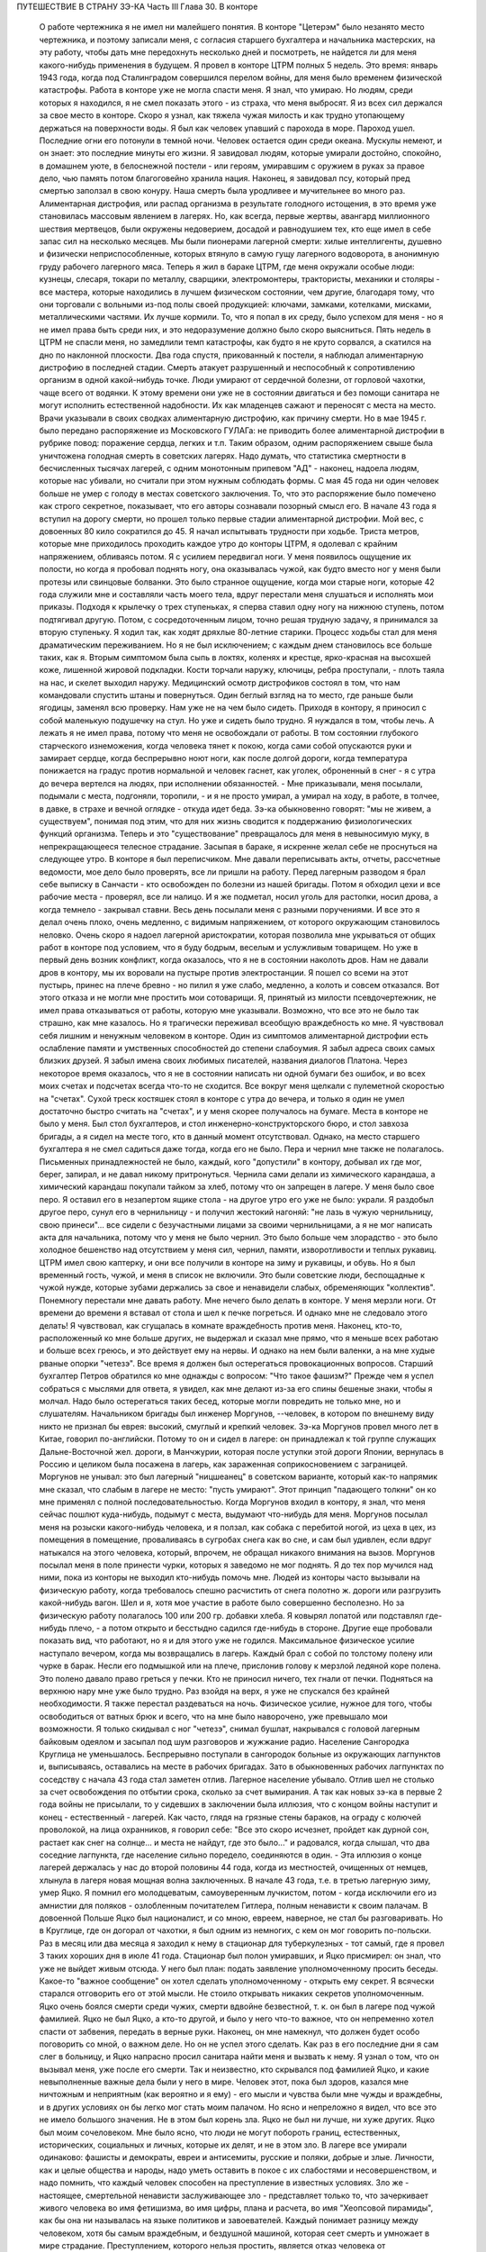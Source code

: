 ПУТЕШЕСТВИЕ В СТРАНУ ЗЭ-КА
Часть III
Глава 30. В конторе

     О работе чертежника я не имел ни малейшего понятия. В конторе "Цетерэм" было незанято место чертежника, и поэтому записали меня, с согласия старшего бухгалтера и начальника мастерских, на эту работу, чтобы дать мне передохнуть несколько дней и посмотреть, не найдется ли для меня какого-нибудь применения в будущем. Я провел в конторе ЦТРМ полных 5 недель.
     Это время: январь 1943 года, когда под Сталинградом совершился перелом войны, для меня было временем физической катастрофы. Работа в конторе уже не могла спасти меня. Я знал, что умираю. Но людям, среди которых я находился, я не смел показать этого - из страха, что меня выбросят. Я из всех сил держался за свое место в конторе. Скоро я узнал, как тяжела чужая милость и как трудно утопающему держаться на поверхности воды.
     Я был как человек упавший с парохода в море. Пароход ушел. Последние огни его потонули в темной ночи. Человек остается один среди океана. Мускулы немеют, и он знает: это последние минуты его жизни.
     Я завидовал людям, которые умирали достойно, спокойно, в домашнем уюте, в белоснежной постели - или героям, умиравшим с оружием в руках за правое дело, чью память потом благоговейно хранила нация. Наконец, я завидовал псу, который пред смертью заползал в свою конуру. Наша смерть была уродливее и мучительнее во много раз.
     Алиментарная дистрофия, или распад организма в результате голодного истощения, в это время уже становилась массовым явлением в лагерях. Но, как всегда, первые жертвы, авангард миллионного шествия мертвецов, были окружены недоверием, досадой и равнодушием тех, кто еще имел в себе запас сил на несколько месяцев. Мы были пионерами лагерной смерти: хилые интеллигенты, душевно и физически неприспособленные, которых втянуло в самую гущу лагерного водоворота, в анонимную груду рабочего лагерного мяса.
     Теперь я жил в бараке ЦТРМ, где меня окружали особые люди: кузнецы, слесаря, токари по металлу, сварщики, электромонтеры, трактористы, механики и столяры - все мастера, которые находились в лучшем физическом состоянии, чем другие, благодаря тому, что они торговали с вольными из-под полы своей продукцией: ключами, замками, котелками, мисками, металлическими частями. Их лучше кормили. То, что я попал в их среду, было успехом для меня - но я не имел права быть среди них, и это недоразумение должно было скоро выясниться. Пять недель в ЦТРМ не спасли меня, но замедлили темп катастрофы, как будто я не круто сорвался, а скатился на дно по наклонной плоскости.
     Два года спустя, прикованный к постели, я наблюдал алиментарную дистрофию в последней стадии. Смерть атакует разрушенный и неспособный к сопротивлению организм в одной какой-нибудь точке. Люди умирают от сердечной болезни, от горловой чахотки, чаще всего от водянки. К этому времени они уже не в состоянии двигаться и без помощи санитара не могут исполнить естественной надобности. Их как младенцев сажают и переносят с места на место. Врачи указывали в своих сводках алиментарную дистрофию, как причину смерти. Но в мае 1945 г. было передано распоряжение из Московского ГУЛАГа: не приводить более алиментарной дистрофии в рубрике повод: поражение сердца, легких и т.п. Таким образом, одним распоряжением свыше была уничтожена голодная смерть в советских лагерях. Надо думать, что статистика смертности в бесчисленных тысячах лагерей, с одним монотонным припевом "АД" - наконец, надоела людям, которые нас убивали, но считали при этом нужным соблюдать формы. С мая 45 года ни один человек больше не умер с голоду в местах советского заключения. То, что это распоряжение было помечено как строго секретное, показывает, что его авторы сознавали позорный смысл его.
     В начале 43 года я вступил на дорогу смерти, но прошел только первые стадии алиментарной дистрофии. Мой вес, с довоенных 80 кило сократился до 45. Я начал испытывать трудности при ходьбе. Триста метров, которые мне приходилось проходить каждое утро до конторы ЦТРМ, я одолевал с крайним напряжением, обливаясь потом. Я с усилием передвигал ноги. У меня появилось ощущение их полости, но когда я пробовал поднять ногу, она оказывалась чужой, как будто вместо ног у меня были протезы или свинцовые болванки. Это было странное ощущение, когда мои старые ноги, которые 42 года служили мне и составляли часть моего тела, вдруг перестали меня слушаться и исполнять мои приказы. Подходя к крылечку о трех ступеньках, я сперва ставил одну ногу на нижнюю ступень, потом подтягивал другую. Потом, с сосредоточенным лицом, точно решая трудную задачу, я принимался за вторую ступеньку. Я ходил так, как ходят дряхлые 80-летние старики. Процесс ходьбы стал для меня драматическим переживанием. Но я не был исключением; с каждым днем становилось все больше таких, как я.
     Вторым симптомом была сыпь в локтях, коленях и крестце, ярко-красная на высохшей коже, лишенной жировой подкладки. Кости торчали наружу, ключицы, ребра проступали, - плоть таяла на нас, и скелет выходил наружу. Медицинский осмотр дистрофиков состоял в том, что нам командовали спустить штаны и повернуться. Один беглый взгляд на то место, где раньше были ягодицы, заменял всю проверку. Нам уже не на чем было сидеть. Приходя в контору, я приносил с собой маленькую подушечку на стул. Но уже и сидеть было трудно. Я нуждался в том, чтобы лечь.
     А лежать я не имел права, потому что меня не освобождали от работы. В том состоянии глубокого старческого изнеможения, когда человека тянет к покою, когда сами собой опускаются руки и замирает сердце, когда беспрерывно ноют ноги, как после долгой дороги, когда температура понижается на градус против нормальной и человек гаснет, как уголек, оброненный в снег - я с утра до вечера вертелся на людях, при исполнении обязанностей. - Мне приказывали, меня посылали, подымали с места, подгоняли, торопили, - и я не просто умирал, а умирал на ходу, в работе, в толчее, в давке, в страхе и вечной оглядке - откуда идет беда.
     Зэ-ка обыкновенно говорят: "мы не живем, а существуем", понимая под этим, что для них жизнь сводится к поддержанию физиологических функций организма. Теперь и это "существование" превращалось для меня в невыносимую муку, в непрекращающееся телесное страдание. Засыпая в бараке, я искренне желал себе не проснуться на следующее утро.
     В конторе я был переписчиком. Мне давали переписывать акты, отчеты, рассчетные ведомости, мое дело было проверять, все ли пришли на работу. Перед лагерным разводом я брал себе выписку в Санчасти - кто освобожден по болезни из нашей бригады. Потом я обходил цехи и все рабочие места - проверял, все ли налицо. И я же подметал, носил уголь для растопки, носил дрова, а когда темнело - закрывал ставни. Весь день посылали меня с разными поручениями. И все это я делал очень плохо, очень медленно, с видимым напряжением, от которого окружающим становилось неловко. Очень скоро я надоел лагерной аристократии, которая позволила мне укрываться от общих работ в конторе под условием, что я буду бодрым, веселым и услужливым товарищем. Но уже в первый день возник конфликт, когда оказалось, что я не в состоянии наколоть дров. Нам не давали дров в контору, мы их воровали на пустыре против электростанции. Я пошел со всеми на этот пустырь, принес на плече бревно - но пилил я уже слабо, медленно, а колоть и совсем отказался. Вот этого отказа и не могли мне простить мои сотоварищи. Я, принятый из милости псевдочертежник, не имел права отказываться от работы, которую мне указывали.
     Возможно, что все это не было так страшно, как мне казалось. Но я трагически переживал всеобщую враждебность ко мне. Я чувствовал себя лишним и ненужным человеком в конторе. Один из симптомов алиментарной дистрофии есть ослабление памяти и умственных способностей до степени слабоумия. Я забыл адреса своих самых близких друзей. Я забыл имена своих любимых писателей, названия диалогов Платона. Через некоторое время оказалось, что я не в состоянии написать ни одной бумаги без ошибок, и во всех моих счетах и подсчетах всегда что-то не сходится. Все вокруг меня щелкали с пулеметной скоростью на "счетах". Сухой треск костяшек стоял в конторе с утра до вечера, и только я один не умел достаточно быстро считать на "счетах", и у меня скорее получалось на бумаге.
     Места в конторе не было у меня. Был стол бухгалтеров, и стол инженерно-конструкторского бюро, и стол завхоза бригады, а я сидел на месте того, кто в данный момент отсутствовал. Однако, на место старшего бухгалтера я не смел садиться даже тогда, когда его не было. Пера и чернил мне также не полагалось. Письменных принадлежностей не было, каждый, кого "допустили" в контору, добывал их где мог, берег, запирал, и не давал никому притронуться. Чернила сами делали из химического карандаша, а химический карандаш покупали тайком за хлеб, потому что он запрещен в лагере. У меня было свое перо. Я оставил его в незапертом ящике стола - на другое утро его уже не было: украли. Я раздобыл другое перо, сунул его в чернильницу - и получил жестокий нагоняй: "не лазь в чужую чернильницу, свою принеси"... все сидели с безучастными лицами за своими чернильницами, а я не мог написать акта для начальника, потому что у меня не было чернил. Это было больше чем злорадство - это было холодное бешенство над отсутствием у меня сил, чернил, памяти, изворотливости и теплых рукавиц. ЦТРМ имел свою каптерку, и они все получили в конторе на зиму и рукавицы, и обувь. Но я был временный гость, чужой, и меня в список не включили. Это были советские люди, беспощадные к чужой нужде, которые зубами держались за свое и ненавидели слабых, обременяющих "коллектив".
     Понемногу перестали мне давать работу. Мне нечего было делать в конторе. У меня мерзли ноги. От времени до времени я вставал от стола и шел к печке погреться. И однако мне не следовало этого делать! Я чувствовал, как сгущалась в комнате враждебность против меня. Наконец, кто-то, расположенный ко мне больше других, не выдержал и сказал мне прямо, что я меньше всех работаю и больше всех греюсь, и это действует ему на нервы. И однако на нем были валенки, а на мне худые рваные опорки "четезэ".
     Все время я должен был остерегаться провокационных вопросов. Старший бухгалтер Петров обратился ко мне однажды с вопросом: "Что такое фашизм?" Прежде чем я успел собраться с мыслями для ответа, я увидел, как мне делают из-за его спины бешеные знаки, чтобы я молчал. Надо было остерегаться таких бесед, которые могли повредить не только мне, но и слушателям.
     Начальником бригады был инженер Моргунов, --человек, в котором по внешнему виду никто не признал бы еврея: высокий, смуглый и крепкий человек. Зэ-ка Моргунов провел много лет в Китае, говорил по-английски. Потому то он и сидел в лагере: он принадлежал к той группе служащих Дальне-Восточной жел. дороги, в Манчжурии, которая после уступки этой дороги Японии, вернулась в Россию и целиком была посажена в лагерь, как зараженная соприкосновением с заграницей. Моргунов не унывал: это был лагерный "ницшеанец" в советском варианте, который как-то напрямик мне сказал, что слабым в лагере не место: "пусть умирают". Этот принцип "падающего толкни" он ко мне применял с полной последовательностью. Когда Моргунов входил в контору, я знал, что меня сейчас пошлют куда-нибудь, подымут с места, выдумают что-нибудь для меня. Моргунов посылал меня на розыски какого-нибудь человека, и я ползал, как собака с перебитой ногой, из цеха в цех, из помещения в помещение, проваливаясь в сугробах снега как во сне, и сам был удивлен, если вдруг натыкался на этого человека, который, впрочем, не обращал никакого внимания на вызов. Моргунов посылал меня в поле принести чурки, которых я заведомо не мог поднять. Я до тех пор мучился над ними, пока из конторы не выходил кто-нибудь помочь мне.
     Людей из конторы часто вызывали на физическую работу, когда требовалось спешно расчистить от снега полотно ж. дороги или разгрузить какой-нибудь вагон. Шел и я, хотя мое участие в работе было совершенно бесполезно. Но за физическую работу полагалось 100 или 200 гр. добавки хлеба. Я ковырял лопатой или подставлял где-нибудь плечо, - а потом открыто и бесстыдно садился где-нибудь в стороне. Другие еще пробовали показать вид, что работают, но я и для этого уже не годился.
     Максимальное физическое усилие наступало вечером, когда мы возвращались в лагерь. Каждый брал с собой по толстому полену или чурке в барак. Несли его подмышкой или на плече, прислонив голову к мерзлой ледяной коре полена. Это полено давало право греться у печки. Кто не приносил ничего, тех гнали от печки.
     Подняться на верхнюю нару мне уже было трудно. Раз взойдя на верх, я уже не спускался без крайней необходимости. Я также перестал раздеваться на ночь. Физическое усилие, нужное для того, чтобы освободиться от ватных брюк и всего, что на мне было наворочено, уже превышало мои возможности. Я только скидывал с ног "четезэ", снимал бушлат, накрывался с головой лагерным байковым одеялом и засыпал под шум разговоров и жужжание радио.
     Население Сангородка Круглица не уменьшалось. Беспрерывно поступали в сангородок больные из окружающих лагпунктов и, выписываясь, оставались на месте в рабочих бригадах. Зато в обыкновенных рабочих лагпунктах по соседству с начала 43 года стал заметен отлив. Лагерное население убывало. Отлив шел не столько за счет освобождения по отбытии срока, сколько за счет вымирания. А так как новых зэ-ка в первые 2 года войны не присылали, то у сидевших в заключении была иллюзия, что с концом войны наступит и конец - естественный - лагерей. Как часто, глядя на грязные стены бараков, на ограду с колючей проволокой, на лица охранников, я говорил себе: "Все это скоро исчезнет, пройдет как дурной сон, растает как снег на солнце... и места не найдут, где это было..." и радовался, когда слышал, что два соседние лагпункта, где население сильно поредело, соединяются в один. - Эта иллюзия о конце лагерей держалась у нас до второй половины 44 года, когда из местностей, очищенных от немцев, хлынула в лагеря новая мощная волна заключенных.
     В начале 43 года, т.е. в третью лагерную зиму, умер Яцко. Я помнил его молодцеватым, самоуверенным лучкистом, потом - когда исключили его из амнистии для поляков - озлобленным почитателем Гитлера, полным ненависти к своим палачам. В довоенной Польше Яцко был националист, и со мною, евреем, наверное, не стал бы разговаривать. Но в Круглице, где он догорал от чахотки, я был одним из немногих, с кем он мог говорить по-польски. Раз в месяц или два месяца я заходил к нему в стационар для туберкулезных - тот самый, где я провел 3 таких хороших дня в июле 41 года. Стационар был полон умиравших, и Яцко присмирел: он знал, что уже не выйдет живым отсюда. У него был план: подать заявление уполномоченному просить беседы. Какое-то "важное сообщение" он хотел сделать уполномоченному - открыть ему секрет. Я всячески старался отговорить его от этой мысли. Не стоило открывать никаких секретов уполномоченным. Яцко очень боялся смерти среди чужих, смерти вдвойне безвестной, т. к. он был в лагере под чужой фамилией. Яцко не был Яцко, а кто-то другой, и было у него что-то важное, что он непременно хотел спасти от забвения, передать в верные руки. Наконец, он мне намекнул, что должен будет особо поговорить со мной, о важном деле. Но он не успел этого сделать. Как раз в его последние дни я сам слег в больницу, и Яцко напрасно просил санитара найти меня и вызвать к нему. Я узнал о том, что он вызывал меня, уже после его смерти.
     Так и неизвестно, кто скрывался под фамилией Яцко, и какие невыполненные важные дела были у него в мире. Человек этот, пока был здоров, казался мне ничтожным и неприятным (как вероятно и я ему) - его мысли и чувства были мне чужды и враждебны, и в других условиях он бы легко мог стать моим палачом. Но ясно и непреложно я видел, что все это не имело большого значения. Не в этом был корень зла. Яцко не был ни лучше, ни хуже других. Яцко был моим сочеловеком.
     Мне было ясно, что люди не могут побороть границ, естественных, исторических, социальных и личных, которые их делят, и не в этом зло. В лагере все умирали одинаково: фашисты и демократы, евреи и антисемиты, русские и поляки, добрые и злые. Личности, как и целые общества и народы, надо уметь оставить в покое с их слабостями и несовершенством, и надо помнить, что каждый человек способен на преступление в известных условиях. Зло же - настоящее, смертельной ненависти заслуживающее зло - представляет только то, что зачеркивает живого человека во имя фетишизма, во имя цифры, плана и расчета, во имя "Хеопсовой пирамиды", как бы она ни называлась на языке политиков и завоевателей. Каждый понимает разницу между человеком, хотя бы самым враждебным, и бездушной машиной, которая сеет смерть и умножает в мире страдание. Преступлением, которого нельзя простить, является отказ человека от сочеловечества и превращение его в бездушное орудие убийства и порабощения.
     В лагере я научился видеть изнанку вещей, изнанку каждого слова. Такое слово, как "фашист", означало безусловное зло, - и это же слово служило поводом для палачей ломать и кромсать живую жизнь во имя чего-то, что было не меньшим злом, чем фашизм.
     Приблизительно в то же время умер Семиволос. Этот крепкий и сильный человек рухнул, как дуб в бурю. Случайная болезнь - воспаление легких - свалила его. Тогда обнаружилось, как глубоко годы в лагере подточили его изнутри. Этот человек учил меня, новичка, как надо жить в лагере, как устраиваться, как раскладывать костер в лесу, как надо и не надо питаться. И вот, оказалось, что я, слабый и ничего не умеющий - пережил его, героя и стахановца. Моя сила сопротивления была больше, и это имеет свое простое объяснение. Семиволос был в лагере передовик и знатный человек, а я - вне лагеря человек нормального вида - в лагере был бесформенным и жалким комком живой протоплазмы. У меня не было никаких амбиций в лагере, и я пользовался любой щелью, любым углублением в почве, где я мог спрятаться. Если бы все люди в лагере были такие, как я, - пришлось бы лагеря ликвидировать. Лагеря держались на Семиволосах, которые хотели быть "достойными лагерниками", на исправных рабах, которые тянули из себя жилы, и из которых бессовестный лагерный порядок вытягивал последнюю каплю силы. Смерть Семиволоса в лагере, конечно, равняется убийству. Мы, человеческая пыль, погибали миллионами от болезней и голода, но иногда мы переживали силачей, потому что меньше поддавались эксплоатации и легче находили нелегальные лазейки в трудном положении.
     В начале февраля мое благополучие кончилось. Меня изгнали из рая. Поздно вечером разбудила меня в бараке женщина-нарядчик, тронула за плечо и сухо сообщила: "завтра в другую бригаду". Я был оскорблен смертельно тем, что Моргунов и Петров не сочли нужным предупредить меня и дать мне время приготовиться. Теперь мне не оставалось ничего, кроме фатализма: будь что будет...
     На несколько дней наступает провал в моей памяти, и я не знаю, как провел следующие дни. Только дата 8 февраля 1943 года врезалась прочно в мою память.
     В этот день принесли меня в глубоком обмороке в амбулаторию, и я слег в больницу, слег надолго - до 20 апреля. И снова - это был хирургический стационар, неизменный приют мой, где я находил защиту и спасение всякий раз, когда волны уже смыкались над моей головой. Первые двое суток я пролежал в палате Максика замертво. Садился я только к еде, а остальное время лежал неподвижно, отдыхал всем существом, дремал, спал, ни о чем не думая и переживая счастье человека, которого волны выбросили после кораблекрушения на мягкий песок. Мое воображение не шло дальше, как полежать здесь еще недельку или две.
     Утром 15 февраля пронеслась тревога по стационару: начали вызывать больных на проверку.
     Дверь из палаты отворялась в боковой коридор, из которого еще 4 двери вели: в чулан завхоза, в процедурную, в комнату лекпома, где лежал Раевский, и в операционную. Перед входом в процедурную стояла очередь больных. Все были в страхе. Какой-то незнакомый врач сидел там. Нам уже были известны такие контрольные налеты, с одно-минутным осмотром и кратким распоряжением: "выписать немедленно".
     Я пришел в отчаяние, когда Максик в белом халате забежал в палату, скользнул глазами по ряду коек и показал на меня пальцем:
     - На осмотр! Слезы выступили у меня на глазах. Зачем не оставляют меня в покое?
     - Макс Альбертович! - я смотрел на него умоляюще. Я хотел ему сказать, что одной недели мне мало, что ноги еще не держат меня. Но Максик торопливо повернулся, сделал вид, что не слышит и ушел. Я с горечью подумал: "Предатели, трусы". Больные выходили по очереди в коридор, а я лежал. - "Чем позже, тем лучше, - думал я - а вдруг забудет про меня". Но Карахан, наш туркменский лекпом, подошел ко мне и строго напомнил: "Марголин, вставайте, ведь вам уже было сказано".
     В процедурной незнакомый врач, которого я до того и в глаза не видел, в присутствии начальника Санчасти, человека вольного и мало понимавшего в медицине, велел мне раздеться и начал записывать:
     - Цынга, - диктовал он, - крайнее истощение, ороговение кожи, сердце расширено на 2 пальца, шумы в верхушке правого легкого. Плеврит был? Пишите, что был. Мокрый, сухой? Пишите, мокрый. Что, язва желудка? Превосходно. Зрение, близорукость, 11 диоптрий. Частые головные боли? Пишите, все пишите.. Дистрофия, поллагра, фурункулез... Макс Альбертович, а чего бы еще написать?..
     Я видел, что этому человеку можно жаловаться, следует жаловаться, стоит жаловаться, и я раскрыл рот и вылил свою душу. Я описал ему свое состояние с такими подробностями, что и камень бы расстроился. Я видел, что сегодня меня еще не выбросят из больницы - сегодня, во всяком случае, нет.
     Я ушел и прилег на койку. Я был очень далек от мысли, что в эту минуту решается моя судьба. Незаметно я впал в сон. Заснул я рабочим 3 категории ("облегченный труд"), а проснулся инвалидом 2-ой группы. Меня актировали. Невероятное, головокружительное известие порхало по всей палате, передавалось от койки к койке. Все с завистью смотрели на меня. Лекпом Карахан Шалахаев первый поздравил меня, но я не поверил, пока сам Максик не пришел, сел на край койки и сказал, потирая руки:
     - Ну-с, товарищ Марголин, мы вас актировали. Кончены трудовые подвиги. Вы довольны?
     Был ли я доволен? Я обезумел от счастья, я не знал, что со мной делается, это был мой самый светлый праздник в лагере. Актировка - больше, чем инвалидность 2-ой группы. Актировать заключенного - значит официально подтвердить, что он не только непригоден к физическому труду, но и не может восстановить своего здоровья в лагерных условиях. Эта формулировка: - "в лагерных условиях" очень важна. В нормальных условиях он еще может восстановить свою трудоспособность, но в лагере - Санчасть складывает оружие. В 1943 году на основании "актировки" освободили много инвалидов. Этот документ давал формальное основание для моего освобождения. Мое положение в лагере менялось радикально, и эта смена пришла неожиданно. Я был ошеломлен.
     Еще несколько дней назад Моргунов гонял меня как собаку, и моя очевидная слабость только раздражала всех, окружавших меня. То, что я был доведен до инвалидного состояния, само по себе было недостаточно. Если бы не интервенция Максика, который стационировал меня и потом подсунул заезжему гостю - если бы не протекция и личное знакомство, я продолжал бы ходить на работу, как другие, которые не были в лучшем состоянии, чем я, и которых актировали за 2 недели до смерти.
     В стационаре я помогал вести отчетность. Карахан повел меня в процедурную, усадил за столик, дал перо и чернила, и я переписал в 2 экземплярах 15 актов, 15 документов актировки, среди которых был и мой собственный. Забавно было то, что этот документ, который равнялся для меня спасению жизни в последнюю минуту - был мистификацией. 24 болезни выписали мне в этом документе, потому что, если бы просто написали правду, что спустя 21/2 года пребывания в лагере я больше не в состоянии стоять на ногах - этого было бы недостаточно.
     Последующие дни я провел в радостном возбуждении, в праздничном тумане. Прежде всего было ясно, что на основании актировки оставят меня лежать в стационаре продолжительное время. Документы актировки были отправлены на утверждение в Ерцево. Там половина из них потерялась, в том числе и мой собственный. До конца года поэтому меня еще дважды вызывали на переосвидетельствование. Всякий раз спасал меня мой внешний вид - седая голова в 42 года, исключительная худоба, жалкое бессилие и измождение.
     Власть нарядчика кончилась надо мною со дня актировки. С того времени я работал только добровольно и по своему желанию - чтобы не умереть с голоду на инвалидском пайке. Самочувствие мое поднялось. Лагерник, которого не имеют права выгнать каждое утро на работу по усмотрению администрации - продолжает быть зэ-ка, но на половину он уже вне лагеря, - он уже не лагерник в специфическом каторжном смысле этого слова, означающем рабский труд. Он может выбрать, может бросить работу, которая ему слишком тяжела, и не работать совсем, если предпочитает голодную смерть.
     В первые дни после актировки я, как счастливый ребенок, лежал улыбаясь всему свету и примиренный со всеми. Я не получил религиозного воспитания и до лагеря никогда не беспокоил Бога своими молитвами. В лагере, где моя судьба превратилась в игрушку стихий и случайности, я впервые ощутил потребность выразить словом упрямую веру в чудо спасения, в мировой Разум, незримо присутствующий за мировой бессмыслицей. Тогда я научился кончать свой день словами: "Боже, выведи меня из грязи и верни на Родину". Но только сейчас я почувствовал, что этот счастливый исход становится действительно возможным.
     У меня была потребность поделиться с кем-нибудь своим счастьем. Я написал письмо в Палестину, письмо домой, жене, заадресовав его своим собственным именем: "Д-р Юлиус Марголин"... В ту минуту, когда я кончал его, вошел в палату уполномоченный и увидел издалека, что я что-то пишу. Это было вечером, тусклая электрическая лампочка горела против моей койки, и я не заметил недоброго гостя. Он подошел ко мне, отобрал письмо, произвел обыск в моей тумбочке и нашел неизменные "Вопросы Ленинизма" Сталина. Внутри лежала фотография сына - единственное, что у меня еще осталось от прошлой жизни. Он забрал и фотографию.
     В другое время я бы очень огорчился. Но теперь ничто не могло меня омрачить и вывести из состояния блаженного счастья.
     Слава Богу, я был инвалидом!

